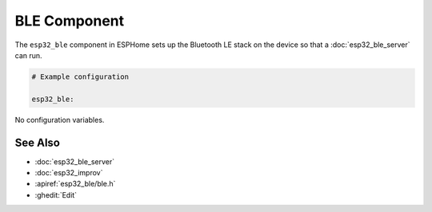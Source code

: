BLE Component
=============

.. seo::
    :description: Instructions for setting up Bluetooth LE in ESPHome.
    :image: bluetooth.svg

The ``esp32_ble`` component in ESPHome sets up the Bluetooth LE stack on the device so that a :doc:`esp32_ble_server`
can run.

.. code-block:: yaml

    # Example configuration

    esp32_ble:


No configuration variables.

See Also
--------

- :doc:`esp32_ble_server`
- :doc:`esp32_improv`
- :apiref:`esp32_ble/ble.h`
- :ghedit:`Edit`
